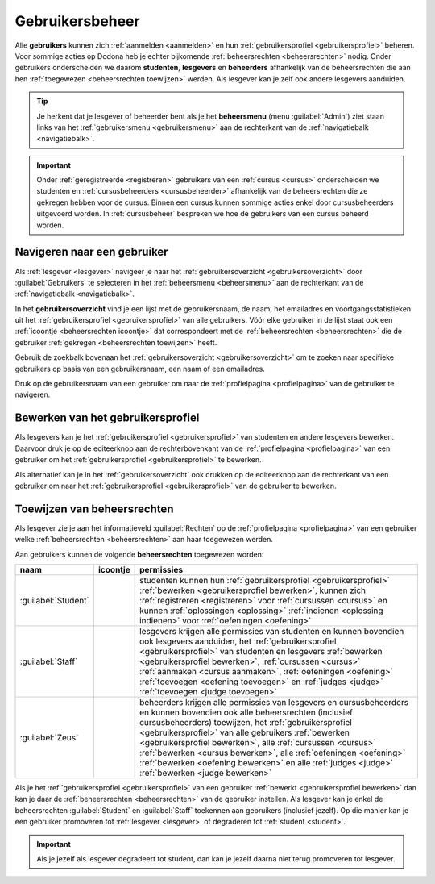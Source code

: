 .. _gebruikersbeheer:

Gebruikersbeheer
================

.. _gebruiker:
.. _student:
.. _lesgever:
.. _beheerder:

Alle **gebruikers** kunnen zich :ref:`aanmelden <aanmelden>` en hun :ref:`gebruikersprofiel <gebruikersprofiel>` beheren. Voor sommige acties op Dodona heb je echter bijkomende :ref:`beheersrechten <beheersrechten>` nodig. Onder gebruikers onderscheiden we daarom **studenten**, **lesgevers** en **beheerders** afhankelijk van de beheersrechten die aan hen :ref:`toegewezen <beheersrechten toewijzen>` werden. Als lesgever kan je zelf ook andere lesgevers aanduiden.

.. _beheersmenu:

.. tip::

    Je herkent dat je lesgever of beheerder bent als je het **beheersmenu** (menu :guilabel:`Admin`) ziet staan links van het :ref:`gebruikersmenu <gebruikersmenu>` aan de rechterkant van de :ref:`navigatiebalk <navigatiebalk>`.

    .. TODO:screenshot-missing: screenshot van navigatiebalk waarin beheersmenu is aangeduid

.. important::

    Onder :ref:`geregistreerde <registreren>` gebruikers van een :ref:`cursus <cursus>` onderscheiden we studenten en :ref:`cursusbeheerders <cursusbeheerder>` afhankelijk van de beheersrechten die ze gekregen hebben voor de cursus. Binnen een cursus kunnen sommige acties enkel door cursusbeheerders uitgevoerd worden. In :ref:`cursusbeheer` bespreken we hoe de gebruikers van een cursus beheerd worden.

.. TODO:tutorial-update: lijkt eventueel aangewezen om informatie over aanmelden, afmelden, natuurlijke taal instellen en gebruikersprofiel bewerken naar dit hoofdstuk te verplaatsen; valt nog te bekijken of het instellen van het gebruikersprofiel niet moet gediversifieerd worden tussen studenten en lesgevers


.. _gebruiker selecteren:

Navigeren naar een gebruiker
----------------------------

Als :ref:`lesgever <lesgever>` navigeer je naar het :ref:`gebruikersoverzicht <gebruikersoverzicht>` door :guilabel:`Gebruikers` te selecteren in het :ref:`beheersmenu <beheersmenu>` aan de rechterkant van de :ref:`navigatiebalk <navigatiebalk>`.

.. TODO:screenshot-missing: screenshot van opengeklapt beheersmenu waarin het menu-item Gebruikers is aangeduid

.. _gebruikersoverzicht:

In het **gebruikersoverzicht** vind je een lijst met de gebruikersnaam, de naam, het emailadres en voortgangsstatistieken uit het :ref:`gebruikersprofiel <gebruikersprofiel>` van alle gebruikers. Vóór elke gebruiker in de lijst staat ook een :ref:`icoontje <beheersrechten icoontje>` dat correspondeert met de :ref:`beheersrechten <beheersrechten>` die de gebruiker :ref:`gekregen <beheersrechten toewijzen>` heeft.

.. TODO:screenshot-missing: screenshot van gebruikersoverzicht

Gebruik de zoekbalk bovenaan het :ref:`gebruikersoverzicht <gebruikersoverzicht>` om te zoeken naar specifieke gebruikers op basis van een gebruikersnaam, een naam of een emailadres.

.. TODO:screenshot-missing: screenshot van gebruikersoverzicht waarin zoekbalk gebruikt wordt om naar gebruikers te zoeken

Druk op de gebruikersnaam van een gebruiker om naar de :ref:`profielpagina <profielpagina>` van de gebruiker te navigeren.

.. TODO:screenshot-missing: screenshot van gebruikersoverzicht met verwijzing naar naam van gebruiker


.. _gebruikersprofiel bewerken:

Bewerken van het gebruikersprofiel
----------------------------------

Als lesgevers kan je het :ref:`gebruikersprofiel <gebruikersprofiel>` van studenten en andere lesgevers bewerken. Daarvoor druk je op de editeerknop aan de rechterbovenkant van de :ref:`profielpagina <profielpagina>` van een gebruiker om het :ref:`gebruikersprofiel <gebruikersprofiel>` te bewerken.

.. TODO:screenshot-missing: screenshot van profielpagina waarin de editeerknop wordt aangeduid

Als alternatief kan je in het :ref:`gebruikersoverzicht` ook drukken op de editeerknop aan de rechterkant van een gebruiker om naar het :ref:`gebruikersprofiel <gebruikersprofiel>` van de gebruiker te bewerken.

.. TODO:screenshot-missing: screenshot van gebruikersoverzicht waarin editeerknop aangeduid wordt


.. _beheersrechten toewijzen:

Toewijzen van beheersrechten
----------------------------

Als lesgever zie je aan het informatieveld :guilabel:`Rechten` op de :ref:`profielpagina <profielpagina>` van een gebruiker welke :ref:`beheersrechten <beheersrechten>` aan haar toegewezen werden.

.. TODO:screenshot-missing: screenshot van profielpagina waarin beheersrechten aangewezen worden

.. _beheersrechten:

Aan gebruikers kunnen de volgende **beheersrechten** toegewezen worden:

.. list-table::
  :header-rows: 1

  * - naam
    - icoontje
    - permissies

  * - :guilabel:`Student`
    - .. image::
    - studenten kunnen hun :ref:`gebruikersprofiel <gebruikersprofiel>` :ref:`bewerken <gebruikersprofiel bewerken>`, kunnen zich :ref:`registreren <registreren>` voor :ref:`cursussen <cursus>` en kunnen :ref:`oplossingen <oplossing>` :ref:`indienen <oplossing indienen>` voor :ref:`oefeningen <oefening>`

  * - :guilabel:`Staff`
    - .. image::
    - lesgevers krijgen alle permissies van studenten en kunnen bovendien ook lesgevers aanduiden, het :ref:`gebruikersprofiel <gebruikersprofiel>` van studenten en lesgevers :ref:`bewerken <gebruikersprofiel bewerken>`, :ref:`cursussen <cursus>` :ref:`aanmaken <cursus aanmaken>`, :ref:`oefeningen <oefening>` :ref:`toevoegen <oefening toevoegen>` en :ref:`judges <judge>` :ref:`toevoegen <judge toevoegen>`

      .. TODO:feature-update: misschien zouden lesgevers enkel de rechten mogen instellen van studenten en lesgevers en mogen enkel cursusbeheerders gebruikers beheren die voor hun cursussen geregistreerd zijn
      .. TODO:feature-update: zoek vertaling van de rol "Staff" in het nederlands; op basis van de handleiding komt de term "lesgever" in aanmerking om deze rol te beschrijven; die naam staat tegenover de rol "student"

  * - :guilabel:`Zeus`
    - .. image::
    - beheerders krijgen alle permissies van lesgevers en cursusbeheerders en kunnen bovendien ook alle beheersrechten (inclusief cursusbeheerders) toewijzen, het :ref:`gebruikersprofiel <gebruikersprofiel>` van alle gebruikers :ref:`bewerken <gebruikersprofiel bewerken>`, alle :ref:`cursussen <cursus>` :ref:`bewerken <cursus bewerken>`, alle :ref:`oefeningen <oefening>` :ref:`bewerken <oefening bewerken>` en alle :ref:`judges <judge>` :ref:`bewerken <judge bewerken>`

      .. TODO:tutorial-update: nagaan of beheerders effectief cursussen, oefeningen en judges kunnen bewerken; vraag is of dit logisch is als ze geen toegang hebben tot de repo
      .. TODO:feature-update: kies meer generieke naam voor "Zeus"; op basis van de handleiding komt de term "beheerder" in aanmerking om deze rol te beschrijven; de naam staat tegenover de rol "lesgever"

.. TODO:screenshot-missing: screenshot van icoontjes voor gebruikersrechten toevoegen

Als je het :ref:`gebruikersprofiel <gebruikersprofiel>` van een gebruiker :ref:`bewerkt <gebruikersprofiel bewerken>` dan kan je daar de :ref:`beheersrechten <beheersrechten>` van de gebruiker instellen. Als lesgever kan je enkel de beheersrechten :guilabel:`Student` en :guilabel:`Staff` toekennen aan gebruikers (inclusief jezelf). Op die manier kan je een gebruiker promoveren tot :ref:`lesgever <lesgever>` of degraderen tot :ref:`student <student>`.

.. TODO:screenshot-missing: screenshot van bewerken van gebruikersprofiel waarin selectiemenu van eigenschap Rechten opengeklapt wordt en aangeduid is

.. important::

    Als je jezelf als lesgever degradeert tot student, dan kan je jezelf daarna niet terug promoveren tot lesgever.

.. TODO:feature-update: zou het niet logischer zijn dat een lesgever wel studenten kan promoveren tot lesgever, maar geen andere lesgevers kan degraderen tot student (inclusief zichzelf); analoog voor beheerders; dan vervalt ook bovenstaande opmerking
.. TODO:feature-update: zoek vertaling van de rol "Staff" in het nederlands; op basis van de handleiding komen de termen "beheerder" of "lesgever" in aanmerking om deze rol te beschrijven; de laatste staat beter tegenover de rol "student", de eerste is de meer generieke naam voor die rol
